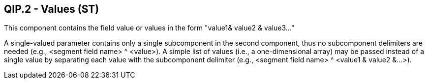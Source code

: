 == QIP.2 - Values (ST)

[datatype-definition]
This component contains the field value or values in the form "value1& value2 & value3..."

A single-valued parameter contains only a single subcomponent in the second component, thus no subcomponent delimiters are needed (e.g., <segment field name> ^ <value>). A simple list of values (i.e., a one-dimensional array) may be passed instead of a single value by separating each value with the subcomponent delimiter (e.g., <segment field name> ^ <value1 & value2 &...>).

